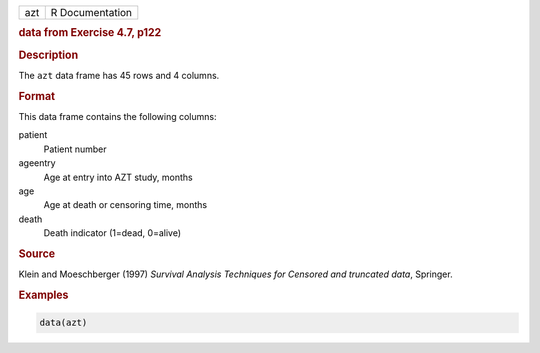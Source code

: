.. container::

   === ===============
   azt R Documentation
   === ===============

   .. rubric:: data from Exercise 4.7, p122
      :name: azt

   .. rubric:: Description
      :name: description

   The ``azt`` data frame has 45 rows and 4 columns.

   .. rubric:: Format
      :name: format

   This data frame contains the following columns:

   patient
      Patient number

   ageentry
      Age at entry into AZT study, months

   age
      Age at death or censoring time, months

   death
      Death indicator (1=dead, 0=alive)

   .. rubric:: Source
      :name: source

   Klein and Moeschberger (1997) *Survival Analysis Techniques for
   Censored and truncated data*, Springer.

   .. rubric:: Examples
      :name: examples

   .. code:: R

      data(azt)
